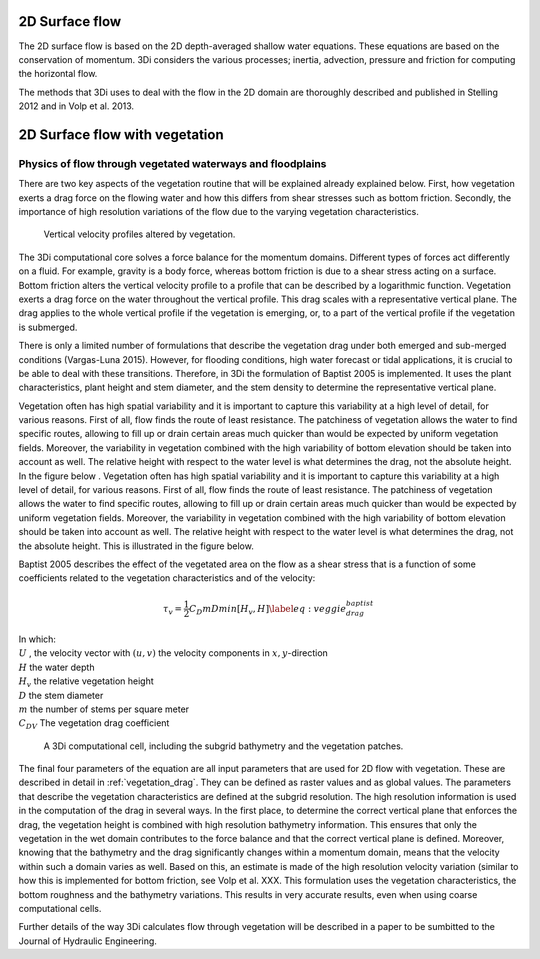 .. _surface_flow:

2D Surface flow
================


The 2D surface flow is based on the 2D depth-averaged shallow water equations. These equations are based on the conservation of momentum. 3Di considers the various processes; inertia, advection, pressure and friction for computing the horizontal flow.

The methods that 3Di uses to deal with the flow in the 2D domain are thoroughly described and published in Stelling 2012 and in Volp et al. 2013.

 .. TODO: Extend

.. _flow_with_vegetation:

2D Surface flow with vegetation
===============================

Physics of flow through vegetated waterways and floodplains
-----------------------------------------------------------

There are two key aspects of the vegetation routine that will be explained already explained below. First, how vegetation exerts a drag force on the flowing water and how this differs from shear stresses such as bottom friction. Secondly, the importance of high resolution variations of the flow due to the varying vegetation characteristics.

.. figure:: image/b_veggie_velocity_profile.png
    
    Vertical velocity profiles altered by vegetation.

The 3Di computational core solves a force balance for the momentum domains. Different types of forces act differently on a fluid. For example, gravity is a body force, whereas bottom friction is due to a shear stress acting on a surface. Bottom friction alters the vertical velocity profile to a profile that can be described by a logarithmic function. Vegetation exerts a drag force on the water throughout the vertical profile. This drag scales with a representative vertical plane. The drag applies to the whole vertical profile if the vegetation is emerging, or, to a part of the vertical profile if the vegetation is submerged.

There is only a limited number of formulations that describe the vegetation drag under both emerged and sub-merged conditions (Vargas-Luna 2015). However, for flooding conditions, high water forecast or tidal applications, it is crucial to be able to deal with these transitions. Therefore, in 3Di the formulation of Baptist 2005 is implemented. It uses the plant characteristics, plant height and stem diameter, and the stem density to determine the representative vertical plane.

Vegetation often has high spatial variability and it is important to capture this variability at a high level of detail, for various reasons. First of all, flow finds the route of least resistance. The patchiness of vegetation allows the water to find specific routes, allowing to fill up or drain certain areas much quicker than would be expected by uniform vegetation fields. Moreover, the variability in vegetation combined with the high variability of bottom elevation should be taken into account as well. The relative height with respect to the water level is what determines the drag, not the absolute height. In the figure below .
Vegetation often has high spatial variability and it is important to capture this variability at a high level of detail, for various reasons. First of all, flow finds the route of least resistance. The patchiness of vegetation allows the water to find specific routes, allowing to fill up or drain certain areas much quicker than would be expected by uniform vegetation fields. Moreover, the variability in vegetation combined with the high variability of bottom elevation should be taken into account as well. The relative height with respect to the water level is what determines the drag, not the absolute height. This is illustrated in the figure below.

.. todo:: @Nici ik begrijp de laatste paar zinnen niet

Baptist 2005 describes the effect of the vegetated area on the flow as a shear stress that is a function of some coefficients related to the vegetation characteristics and of the velocity:

.. todo:: @Nici ik dacht dat drag en shear juist twee verschillende soorten krachten zijn, maar bovenstaande zin maakt dit onderscheid juist niet?


.. math::

   \tau_v = \frac{1}{2}C_D m D min[H_v, H]  \label{eq:veggie_drag_baptist} 
    
| In which: 
| :math:`U` , the velocity vector with :math:`(u,v)` the velocity components in :math:`x,y`-direction
| :math:`H` the water depth
| :math:`H_v` the relative vegetation height
| :math:`D` the stem diameter
| :math:`m` the number of stems per square meter 
| :math:`C_{DV}` The vegetation drag coefficient 


.. figure:: image/b_rekencel_veggie.png
    :scale: 80%

    A 3Di computational cell, including the subgrid bathymetry and the vegetation patches.

The final four parameters of the equation are all input parameters that are used for 2D flow with vegetation. These are described in detail in :ref:`vegetation_drag`. They can be defined as raster values and as global values. The parameters that describe the vegetation characteristics are defined at the subgrid resolution. The high resolution information is used in the computation of the drag in several ways. In the first place, to determine the correct vertical plane that enforces the drag, the vegetation height is combined with high resolution bathymetry information. This ensures that only the vegetation in the wet domain contributes to the force balance and that the correct vertical plane is defined. Moreover, knowing that the bathymetry and the drag significantly changes within a momentum domain, means that the velocity within such a domain varies as well. Based on this, an estimate is made of the high resolution velocity variation (similar to how this is implemented for bottom friction, see Volp et al. XXX. This formulation uses the vegetation characteristics, the bottom roughness and the bathymetry variations. This results in very accurate results, even when using coarse computational cells.

.. todo:: @Nici referentie naar jouw paper is niet compleet

Further details of the way 3Di calculates flow through vegetation will be described in a paper to be sumbitted to the Journal of Hydraulic Engineering.